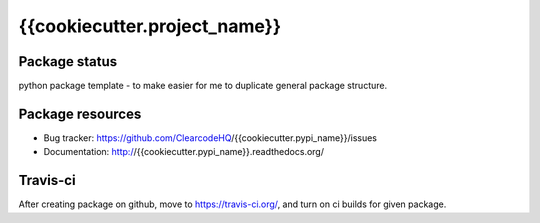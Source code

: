 {{cookiecutter.project_name}}
====

.. image:: https://img.shields.io/pypi/v/{{cookiecutter.pypi_name}}.svg
    :target: https://pypi.python.org/pypi/{{cookiecutter.pypi_name}}/
    :alt: Latest PyPI version

.. image:: https://readthedocs.org/projects/{{cookiecutter.pypi_name}}/badge/?version=v{{cookiecutter.project_version}}
    :target: http://{{cookiecutter.pypi_name}}.readthedocs.io/en/v{{cookiecutter.project_version}}/
    :alt: Documentation Status

.. image:: https://img.shields.io/pypi/wheel/{{cookiecutter.pypi_name}}.svg
    :target: https://pypi.python.org/pypi/{{cookiecutter.pypi_name}}/
    :alt: Wheel Status

.. image:: https://img.shields.io/pypi/pyversions/{{cookiecutter.pypi_name}}.svg
    :target: https://pypi.python.org/pypi/{{cookiecutter.pypi_name}}/
    :alt: Supported Python Versions

.. image:: https://img.shields.io/pypi/l/{{cookiecutter.pypi_name}}.svg
    :target: https://pypi.python.org/pypi/{{cookiecutter.pypi_name}}/
    :alt: License

Package status
--------------

.. image:: https://travis-ci.org/ClearcodeHQ/{{cookiecutter.pypi_name}}.svg?branch=v{{cookiecutter.project_version}}
    :target: https://travis-ci.org/ClearcodeHQ/{{cookiecutter.pypi_name}}
    :alt: Tests

.. image:: https://coveralls.io/repos/ClearcodeHQ/{{cookiecutter.pypi_name}}/badge.png?branch=v{{cookiecutter.project_version}}
    :target: https://coveralls.io/r/ClearcodeHQ/{{cookiecutter.pypi_name}}?branch=v{{cookiecutter.project_version}}
    :alt: Coverage Status

.. image:: https://requires.io/github/ClearcodeHQ/{{cookiecutter.pypi_name}}/requirements.svg?tag=v{{cookiecutter.project_version}}
     :target: https://requires.io/github/ClearcodeHQ/{{cookiecutter.pypi_name}}/requirements/?tag=v{{cookiecutter.project_version}}
     :alt: Requirements Status

python package template - to make easier for me to duplicate general package structure.

Package resources
-----------------

* Bug tracker: https://github.com/ClearcodeHQ/{{cookiecutter.pypi_name}}/issues
* Documentation: http://{{cookiecutter.pypi_name}}.readthedocs.org/




Travis-ci
---------

After creating package on github, move to https://travis-ci.org/, and turn on ci builds for given package.
